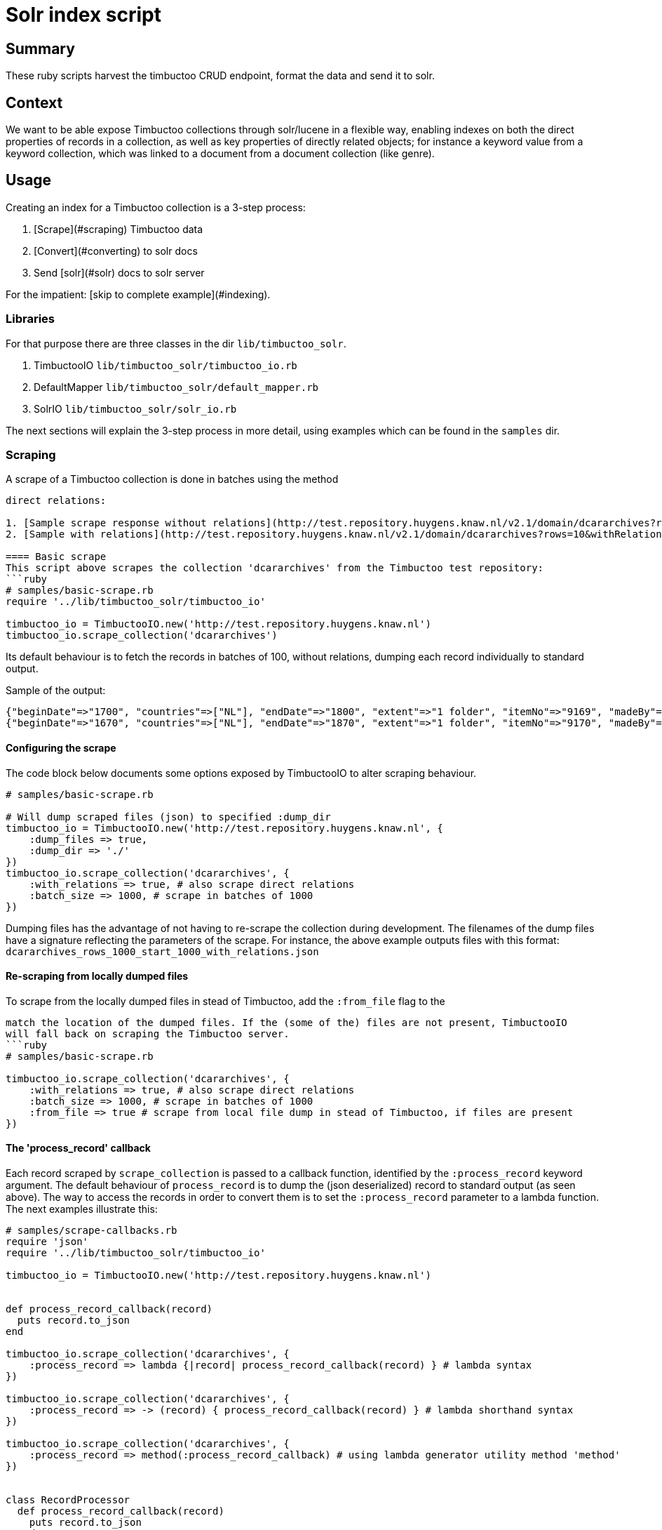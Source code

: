 = Solr index script

== Summary
//tag::summary[]
These ruby scripts harvest the timbuctoo CRUD endpoint, format the data and send it to solr.
//end::summary[]

== Context
We want to be able expose Timbuctoo collections through solr/lucene in a flexible way,
enabling indexes on both the direct properties of records in a collection, as well as
key properties of directly related objects; for instance a keyword value from a keyword 
collection, which was linked to a document from a document collection (like genre).


== Usage
Creating an index for a Timbuctoo collection is a 3-step process:

1. [Scrape](#scraping) Timbuctoo data
2. [Convert](#converting) to solr docs
3. Send [solr](#solr) docs to solr server

For the impatient: [skip to complete example](#indexing).

=== Libraries
For that purpose there are three classes in the dir ```lib/timbuctoo_solr```.

1. TimbuctooIO ```lib/timbuctoo_solr/timbuctoo_io.rb```
2. DefaultMapper ```lib/timbuctoo_solr/default_mapper.rb```
3. SolrIO ```lib/timbuctoo_solr/solr_io.rb```

The next sections will explain the 3-step process in more detail, using examples which 
can be found in the ```samples``` dir.

=== Scraping
A scrape of a Timbuctoo collection is done in batches using the method 
```scrape_collection``` in TimbuctooIO. This can either be done with or without
direct relations:

1. [Sample scrape response without relations](http://test.repository.huygens.knaw.nl/v2.1/domain/dcararchives?rows=10)
2. [Sample with relations](http://test.repository.huygens.knaw.nl/v2.1/domain/dcararchives?rows=10&withRelations=true)

==== Basic scrape
This script above scrapes the collection 'dcararchives' from the Timbuctoo test repository:
```ruby
# samples/basic-scrape.rb
require '../lib/timbuctoo_solr/timbuctoo_io'

timbuctoo_io = TimbuctooIO.new('http://test.repository.huygens.knaw.nl')
timbuctoo_io.scrape_collection('dcararchives')    
```
Its default behaviour is to fetch the records in batches of 100, without relations, dumping
each record individually to standard output.

Sample of the output:
```
{"beginDate"=>"1700", "countries"=>["NL"], "endDate"=>"1800", "extent"=>"1 folder", "itemNo"=>"9169", "madeBy"=>"MS", "notes"=>"18th century.", "origFilename"=>"/data/data_Atlantische_wereld/Archieven/Archief_Nederlandse_Jezuieten_Nijmegen/Handschriftenverzameling/AD9_9169", "refCode"=>"AD.9", "refCodeArchive"=>"Archief Nederlandse Jezuieten", "reminders"=>"Gegevens ontvangen van Hans de Valk, 19-4-2007", "titleEng"=>"Documents relating to the RC mission on Curaçao in the 18th century", "titleNld"=>"Stukken betreffende de missie op Curaçao in de 18e eeuw", "@displayName"=>"Stukken betreffende de missie op Curaçao in de 18e eeuw", "^rev"=>1, "^modified"=>{"timeStamp"=>1411642687699, "userId"=>"importer", "vreId"=>"dcar"}, "^created"=>{"timeStamp"=>1411642687699, "userId"=>"importer", "vreId"=>"dcar"}, "@variationRefs"=>[{"id"=>"778bb9f8-a4fa-4a55-aed3-997da73112a0", "type"=>"archive"}, {"id"=>"778bb9f8-a4fa-4a55-aed3-997da73112a0", "type"=>"dcararchive"}], "^deleted"=>false, "_id"=>"778bb9f8-a4fa-4a55-aed3-997da73112a0"}
{"beginDate"=>"1670", "countries"=>["NL"], "endDate"=>"1870", "extent"=>"1 folder", "itemNo"=>"9170", "madeBy"=>"MS", "notes"=>"Undated.", "origFilename"=>"/data/data_Atlantische_wereld/Archieven/Archief_Nederlandse_Jezuieten_Nijmegen/Handschriftenverzameling/AD10_9170", "refCode"=>"AD.10", "refCodeArchive"=>"Archief Nederlandse Jezuieten", "reminders"=>"Gegevens ontvangen van Hans de Valk, 19-4-2007", "titleEng"=>"(Handwritten) notes concerning the Jesuit mission and missionaries in Suriname and Curaçao during the Republic and in the 19th century", "titleNld"=>"(Handgeschreven) aantekeningen betreffende de missie en missionarissen SJ in Suriname en Curaçao zowel onder de Republiek als in de 19e eeuw", "@displayName"=>"(Handgeschreven) aantekeningen betreffende de missie en missionarissen SJ in Suriname en Curaçao zowel onder de Republiek als in de 19e eeuw", "^rev"=>1, "^modified"=>{"timeStamp"=>1411642687699, "userId"=>"importer", "vreId"=>"dcar"}, "^created"=>{"timeStamp"=>1411642687699, "userId"=>"importer", "vreId"=>"dcar"}, "@variationRefs"=>[{"id"=>"bead3064-ada9-4ee5-aad0-e5a926026574", "type"=>"archive"}, {"id"=>"bead3064-ada9-4ee5-aad0-e5a926026574", "type"=>"dcararchive"}], "^deleted"=>false, "_id"=>"bead3064-ada9-4ee5-aad0-e5a926026574"}
```



==== Configuring the scrape
The code block below documents some options exposed by TimbuctooIO to alter scraping behaviour.
```ruby
# samples/basic-scrape.rb

# Will dump scraped files (json) to specified :dump_dir
timbuctoo_io = TimbuctooIO.new('http://test.repository.huygens.knaw.nl', {
    :dump_files => true,
    :dump_dir => './'
})
timbuctoo_io.scrape_collection('dcararchives', {
    :with_relations => true, # also scrape direct relations
    :batch_size => 1000, # scrape in batches of 1000
})
```

Dumping files has the advantage of not having to re-scrape the collection during development. 
The filenames of the dump files have a signature reflecting the parameters of the scrape.
For instance, the above example outputs files with this format: ```dcararchives_rows_1000_start_1000_with_relations.json```

==== Re-scraping from locally dumped files
To scrape from the locally dumped files in stead of Timbuctoo, add the ```:from_file``` flag to the
```scrape_collection``` method. In this case the value of ```:dump_dir``` in the constructor must
match the location of the dumped files. If the (some of the) files are not present, TimbuctooIO
will fall back on scraping the Timbuctoo server. 
```ruby
# samples/basic-scrape.rb

timbuctoo_io.scrape_collection('dcararchives', {
    :with_relations => true, # also scrape direct relations
    :batch_size => 1000, # scrape in batches of 1000
    :from_file => true # scrape from local file dump in stead of Timbuctoo, if files are present
})
```

==== The 'process_record' callback
Each record scraped by ```scrape_collection``` is passed to a callback function, identified by 
the ```:process_record``` keyword argument. The default behaviour of ```process_record``` is
to dump the (json deserialized) record to standard output (as seen above). 
The way to access the records in order to convert them is to set the ```:process_record```
parameter to a lambda function. The next examples illustrate this:

```ruby
# samples/scrape-callbacks.rb
require 'json'
require '../lib/timbuctoo_solr/timbuctoo_io'

timbuctoo_io = TimbuctooIO.new('http://test.repository.huygens.knaw.nl')


def process_record_callback(record)
  puts record.to_json
end

timbuctoo_io.scrape_collection('dcararchives', {
    :process_record => lambda {|record| process_record_callback(record) } # lambda syntax
})

timbuctoo_io.scrape_collection('dcararchives', {
    :process_record => -> (record) { process_record_callback(record) } # lambda shorthand syntax
})

timbuctoo_io.scrape_collection('dcararchives', {
    :process_record => method(:process_record_callback) # using lambda generator utility method 'method'
})


class RecordProcessor
  def process_record_callback(record)
    puts record.to_json
  end
end

record_processor = RecordProcessor.new
timbuctoo_io.scrape_collection('dcararchives', {
    :process_record => record_processor.method(:process_record_callback) # referencing a method in a different class instance
})
```


=== Converting
To convert records from Timbuctoo format to a format that can be indexed into solr the DefaultMapper can be used.
The DefaultMapper expects a configuration upon construction, telling it which properties to map to a solr field.

==== Mapping direct properties using DefaultMapper
This example shows how to map Timbuctoo record properties to a solr format using the [data_driven_schema_configs](https://cwiki.apache.org/confluence/display/solr/Schemaless+Mode)
config set of Solr 6. This format uses field name suffixes to identify data types, and the field named 'id' as 
for  uniqueness constraint.

This first example illustrates conversion of some properties in the 'wwcollectives' collection
```ruby
# samples/conversion-1.rb
require '../lib/timbuctoo_solr/timbuctoo_io'
require '../lib/timbuctoo_solr/default_mapper'

timbuctoo_io = TimbuctooIO.new('http://test.repository.huygens.knaw.nl')

@collectives_mapper = DefaultMapper.new({
  :properties => [ # configure direct properties of Timbuctoo record
      {
          :name => '_id', # the property name in the Timbuctoo data
          :converted_name => 'id' # the name used for Solr
      },
      { :name => 'name',  :converted_name => 'name_t'}, # name field for full-text search
      { :name => 'type',  :converted_name => 'type_s'}, # type field as string for filtering
      { :name => '@displayName',  :converted_name => 'displayName_s'}, # the human readable display name
      {
          :name => [ '^modified', 'timeStamp' ], # a nested property ({ "^modified": {"timeStamp": ... }})
          :converted_name => 'modified_l' # this field is of type long
      }
  ]
})

def process(record)
  p @collectives_mapper.convert(record)
end


timbuctoo_io.scrape_collection('wwcollectives', :process_record => method(:process))
```

Some samples of the output:
```
{"id"=>"bead82cb-3396-4194-8e01-c965d21314d5", "name_t"=>"Suomen Naisyhdistys", "type_s"=>"ASSOCIATION", "displayName_s"=>"Suomen Naisyhdistys", "modified_l"=>1457519077226}
{"id"=>"3750675a-8a6f-4bca-84b3-c8a0f8927a24", "name_t"=>"Naisasialiitto Unioni", "type_s"=>"ASSOCIATION", "displayName_s"=>"Naisasialiitto Unioni", "modified_l"=>1457519140679}
{"id"=>"5040485d-58d2-4539-968c-8bf7182f83ba", "name_t"=>"Suomalainen naisliitto", "type_s"=>"ASSOCIATION", "displayName_s"=>"Suomalainen naisliitto", "modified_l"=>1457521488510}
```

==== Converting the value of a Timbuctoo property
The DefaultMapper configuration can be supplied with a type parameter per property. It ships one supported data type (int)
which will pass the property value to the ```convert_to_int``` method, which attempts to cast the value using ```to_i```.

This example converts the string value of 'birthDate' into the int value of 'birthDate_i'
```ruby
# samples/conversion-2.rb

@person_mapper = DefaultMapper.new({
  :properties => [
    { :name => '_id', :converted_name => 'id' },
    { :name => '@displayName',  :converted_name => 'displayName_s'},
    { :name => 'birthDate', :converted_name => 'birthDate_i', :type => 'int' }
  ]
})
```

Asking the DefaultMapper to convert to any other type than 'int' will raise the following message:
```
default_mapper.rb:55:in `convert_value': Type 'your_type' not supported please define method convert_to_your_type (RuntimeError)
```

As illustrated in ```samples/conversion-raise.rb```.

To remedy this we recommend inheriting from DefaultMapper and implementing the method 'convert_to_your_type':
```ruby
# samples/type-conversion-1.rb

class FooMapper < DefaultMapper
  def convert_to_foo_type(value)
    "fooified #{value}"
  end
end

@person_mapper = FooMapper.new({
   :properties => [
       { :name => '_id', :converted_name => 'id' },
       { :name => '@displayName',  :converted_name => 'displayName_s', :type => 'foo_type'},
   ]
})
```

For some common data types modules are provided in ```lib/mixins/converters```, delegating the responsibility of hand-writing
type converters. Ruby modules can be used as mixins inside a class using the ```include``` instruction.
```ruby
# samples/type-conversion-2.rb

require '../lib/mixins/converters/to_names_converter'
require '../lib/mixins/converters/to_year_converter'

class PersonMapper < DefaultMapper
  include ToNamesConverter
  include ToYearConverter
end

@person_mapper = PersonMapper.new({
  :properties => [
    { :name => '_id', :converted_name => 'id' },
    { :name => 'birthDate', :converted_name => 'birthDate_i', :type => 'year' },
    { :name => 'names', :converted_name => 'name_t', :type => 'names'},
    { :name => 'names', :converted_name => 'nameSort_s', :type => 'name_sort'},
    { :name => 'names', :converted_name => 'displayName_s', :type => 'names_display_name'},
  ]
})
```

When writing a custom converter which has a good chance of being reused by another indexer, we recommend
adding this converter in a similar module under ```lib/mixins/converters```.


==== Mapping properties of direct relations
The DefaultMapper can also be configured with properties derived from directly related objects. This requires that
```TimbuctooIO.scrape_collection``` is invoked with ```{ :with_relations => true }```.

Example:
```ruby
# samples/conversion-with-relations.rb

@collectives_mapper = DefaultMapper.new({
  :properties => [
    { :name => '_id', :converted_name => 'id' },
    { :name => '@displayName',  :converted_name => 'displayName_s'}
  ],
  :relations => [
    {
      :relation_name => 'hasMember', # name of the relation to follow
      :property_name => 'displayName', # get the displayName property of the related object
      :converted_name => 'members_ss' # list of strings data type
    },
    {
      :relation_name => 'hasMember', # name of the relation to follow
      :property_name => 'path', # get the path property to the related object
      :converted_name => 'memberId_ss' # list of strings data type
    }
  ]
})
```

Sample of the output
```
{"id"=>"3286ea24-d4fb-4c94-8a06-e04b8aa5741b", "displayName_s"=>"Accademia degli Arcadia", "members_ss"=>["Paolina Secco Suardo Grismondi", "Hélène Baletti Riccoboni"], "memberId_ss"=>["domain/wwpersons/676c4572-25ce-4c19-af97-903a08e388e8", "domain/wwpersons/8b1e5848-cf76-448c-9427-5221dba236ef"]}
{"id"=>"769cd459-63bb-4b32-bc82-3630dfe3ec64", "displayName_s"=>"Academies of Rouen, Lyon, Bologne, Padoue, Cortone, Florence, Rome Arcadia (Briquet)", "members_ss"=>["Anne-Marie du Boccage"], "memberId_ss"=>["domain/wwpersons/16b64aed-2d82-481b-9796-56cb51b71711"]}
{"id"=>"f3fb32d9-b28b-4aa8-88f9-d8945e44a1bb", "displayName_s"=>"Other : Political party", "members_ss"=>[], "memberId_ss"=>[]}
```

The same type conversion rules apply to properties derived from relations (see: ```samples/type-conversion-1.rb```).

=== Solr
The class SolrIO exposes a few basic CRUD methods. The samples in this section assume a local running solr 6 server ([quickstart](http://lucene.apache.org/solr/quickstart.html)).
The constructor is invoked with the solr url (usually including /solr without trailing slash). Optionally a value for the header 'Authorization' 
can be added in the constructor as well.

==== CRUD methods of SolrIO
Use the ```create``` method to create an index. By default an index is created with the config set 'data_driven_schema_configs'
If the index already exists, this method will raise an exception.

Use the ```update``` method to send a batch of data to be indexed.

Use the ```delete_data``` method to delete all contents of an index

Use the ```commit``` method to commit the changes that were sent.

Use the ```delete_index``` method to purge the entire index from solr.

Example:
```ruby
# samples/solr.rb
require '../lib/timbuctoo_solr/solr_io'

# Initialize for local solr
solr_io = SolrIO.new('http://localhost:8983/solr')

# Create index named 'testing'
solr_io.create('testing')

# Update index with batch of one record
solr_io.update('testing', [{:id => "foobar", :value_i => 123}])
solr_io.commit('testing')

# Throw away the data
solr_io.delete_data('testing')

solr_io.commit('testing')

solr_io.delete_index('testing')
```


=== Indexing
This sample code integrates most of the pieces listed above into one sample indexer. If you skipped directly to this section,
please be aware that this sample does not illustrate all the possibilities.

```ruby
# samples/indexer.rb
require '../lib/timbuctoo_solr/timbuctoo_io'
require '../lib/timbuctoo_solr/default_mapper'
require '../lib/timbuctoo_solr/solr_io'

class Indexer
  def initialize
    @timbuctoo_io = TimbuctooIO.new('http://test.repository.huygens.knaw.nl')
    @solr_io = SolrIO.new('http://localhost:8983/solr')

    @mapper = DefaultMapper.new({
        :properties => [
            { :name => '_id', :converted_name => 'id' },
            { :name => '@displayName',  :converted_name => 'displayName_s'},
            { :name => [ '^modified', 'timeStamp' ], :converted_name => 'modified_l'}
        ],
        :relations => [
            {
                :relation_name => 'has_archive_keyword', # name of the relation to follow
                :property_name => 'displayName', # get the path property to the related object
                :converted_name => 'keyword_ss' # list of strings data type
            }
        ]
    })
  end

  def run
    @solr_io.create('testing')
    @timbuctoo_io.scrape_collection('dcararchives', :with_relations => true, :process_record => method(:process))
    @solr_io.commit('testing')
    @solr_io.delete_index('testing')
  end

  def process(record)
    @solr_io.update('testing', [@mapper.convert(record)])
  end
end

Indexer.new.run
```

A more elaborate example is in ```samples/complete-sample-runner.rb```. 



== Open issues

=== 1. No control over text indexes
Our current solr index is the default data driven index. 
This one does not handle accented words very well. 
We also have no control over how capitalization is handled.
We're pretty sure that our users need us to handle these cases in a way that differs on a project by project basis.

==== Development steps
- Run a local solr 6 instance (docker or directly under windows, you'll need to be able to access the files)
- create the index `wwpersons_accent_research` on your local solr
- Fill this index with the fulltext records (i.e. `*_t`) uit wwpersons
- Configure it so that 
 1. a search for `Bronte` and a search fot `Brontë` both return one instance for each of the three Brontë sisters
 2. a search for `de*` return both "Descartes" and "Eugénie Avril de Sainte Croix". A Search for `De*` returns only Descartes
 3. Find out how we could make the index fully case-sensitive
- How can we make this approach work for all `*_t` fields?
- How can we make this approach work for only a specific field?
